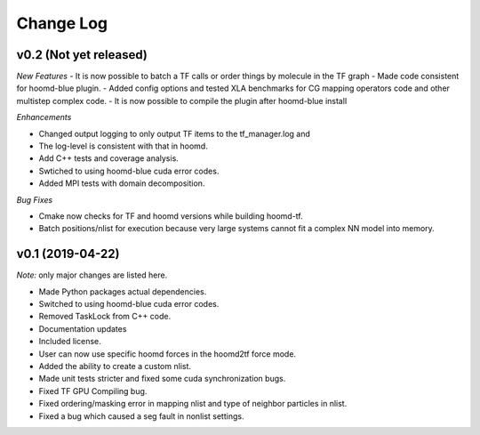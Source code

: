 Change Log
==========

v0.2 (Not yet released)
-----------------------

*New Features*
- It is now possible to batch a TF calls or order things by molecule in the TF graph
- Made code consistent for hoomd-blue plugin.
- Added config options and tested XLA benchmarks for CG mapping operators code and other multistep complex code.
- It is now possible to compile the plugin after hoomd-blue install

*Enhancements*

- Changed output logging to only output TF items to the tf_manager.log and
- The log-level is consistent with that in hoomd.
- Add C++ tests and coverage analysis.
- Swtiched to using hoomd-blue cuda error codes.
- Added MPI tests with domain decomposition.

*Bug Fixes*

- Cmake now checks for TF and hoomd versions while building hoomd-tf.
- Batch positions/nlist for execution because very large systems cannot fit a complex NN model into memory.

v0.1 (2019-04-22)
-----------------

*Note:* only major changes are listed here.

- Made Python packages actual dependencies.
- Switched to using hoomd-blue cuda error codes.
- Removed TaskLock from C++ code.
- Documentation updates
- Included license.
- User can now use specific hoomd forces in the hoomd2tf force mode.
- Added the ability to create a custom nlist.
- Made unit tests stricter and fixed some cuda synchronization bugs.
- Fixed TF GPU Compiling bug.
- Fixed ordering/masking error in mapping nlist and type of neighbor particles in nlist.
- Fixed a bug which caused a seg fault in nonlist settings.
